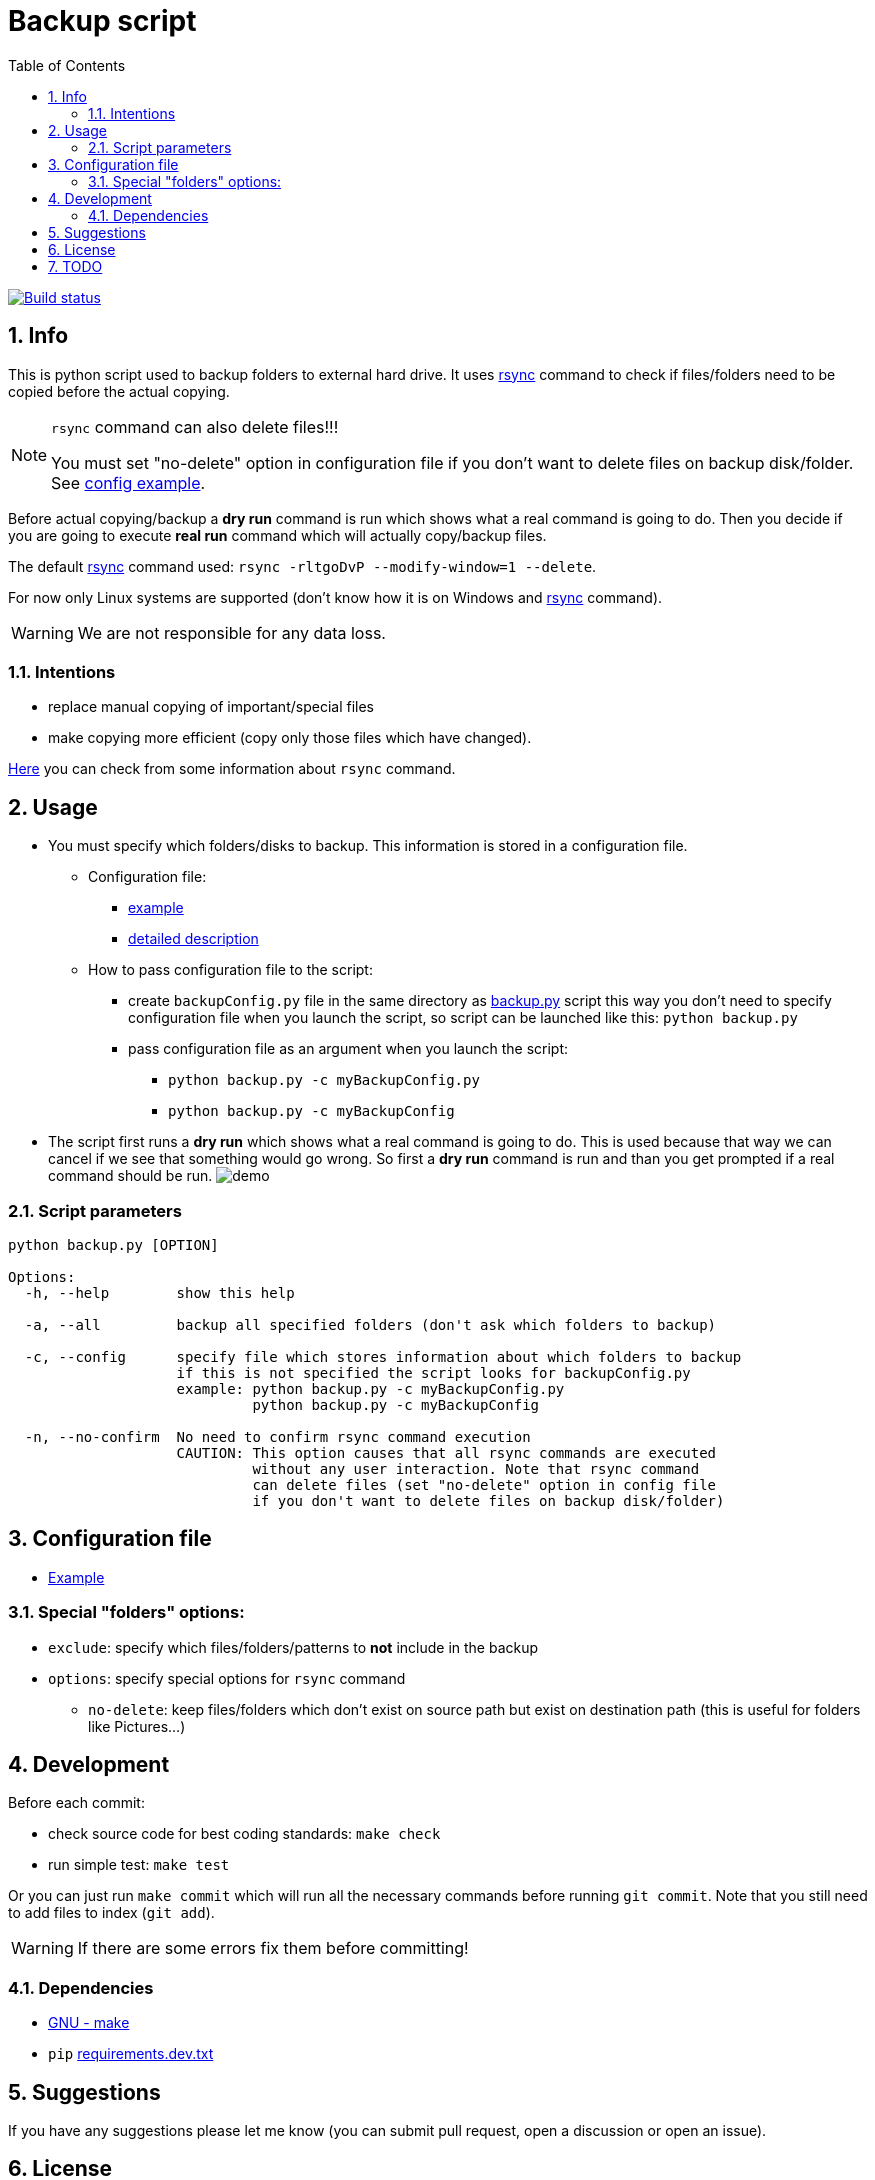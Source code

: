 = Backup script
:toc:
:sectnums:
:sectnumlevels: 4
:jenkins_url: https://jenkins.askerc.com
:jenkins_job: backupScript
:git_branch: feature%252Fjenkins

image::{jenkins_url}/job/{jenkins_job}/job/{git_branch}/lastBuild/badge/icon?subject=Build["Build status", link="{jenkins_url}/job/{jenkins_job}/job/{git_branch}/"]


== Info
This is python script used to backup folders to external hard drive.
It uses link:./rsync.md[rsync] command to check if files/folders need to be copied before the
actual copying.

[NOTE]
====
`rsync` command can also delete files!!!

You must set "no-delete" option in configuration file if you don't want to
delete files on backup disk/folder. See link:./exampleBackupConfig.py[config example].
====

Before actual copying/backup a *dry run* command is run which shows what a real command
is going to do.
Then you decide if you are going to execute *real run* command which will actually copy/backup
files.

The default link:./rsync.md[rsync] command used: `rsync -rltgoDvP --modify-window=1 --delete`.

For now only Linux systems are supported (don't know how it is on Windows and
link:./rsync.md[rsync] command).

WARNING: We are not responsible for any data loss.

=== Intentions
* replace manual copying of important/special files
* make copying more efficient (copy only those files which have changed).

link:./rsync.md[Here] you can check from some information about `rsync` command.


== Usage
* You must specify which folders/disks to backup. This information is stored in a
configuration file.

** Configuration file:
*** link:./exampleBackupConfig.py[example]
*** link:#configuration-file[detailed description]

** How to pass configuration file to the script:
*** create `backupConfig.py` file in the same directory as link:./backup.py[backup.py] script
this way you don't need to specify configuration file when you launch the script,
so script can be launched like this: `python backup.py`
*** pass configuration file as an argument when you launch the script:
**** `python backup.py -c myBackupConfig.py`
**** `python backup.py -c myBackupConfig`

* The script first runs a *dry run* which shows what a real command is going to do. This is used
because that way we can cancel if we see that something would go wrong. So first a *dry run*
command is run and than you get prompted if a real command should be run.
image:./Res/demo.gif[demo]

=== Script parameters

[source]
----
python backup.py [OPTION]

Options:
  -h, --help        show this help

  -a, --all         backup all specified folders (don't ask which folders to backup)

  -c, --config      specify file which stores information about which folders to backup
                    if this is not specified the script looks for backupConfig.py
                    example: python backup.py -c myBackupConfig.py
                             python backup.py -c myBackupConfig

  -n, --no-confirm  No need to confirm rsync command execution
                    CAUTION: This option causes that all rsync commands are executed
                             without any user interaction. Note that rsync command
                             can delete files (set "no-delete" option in config file
                             if you don't want to delete files on backup disk/folder)
----


== Configuration file [[configuration-file,Configuration file]]
* link:./exampleBackupConfig.py[Example]

=== Special "folders" options:
* `exclude`: specify which files/folders/patterns to *not* include in the backup
* `options`: specify special options for `rsync` command
** `no-delete`: keep files/folders which don't exist on source path but exist on destination path
(this is useful for folders like Pictures...)


== Development

Before each commit:

* check source code for best coding standards: `make check`
* run simple test: `make test`

Or you can just run `make commit` which will run all the necessary commands before running
`git commit`. Note that you still need to add files to index (`git add`).

WARNING: If there are some errors fix them before committing!

=== Dependencies
* https://www.gnu.org/software/make/[GNU - make]
* `pip` link:requirements.dev.txt[requirements.dev.txt]


== Suggestions
If you have any suggestions please let me know (you can submit pull request, open a discussion or
open an issue).


== License
See the link:./LICENSE.md[LICENSE] file for license rights and limitations (MIT).


== TODO
* [ ] Add support for Windows

* [x] Fix `C901 'BackupClass.backup' is too complex (15)`
